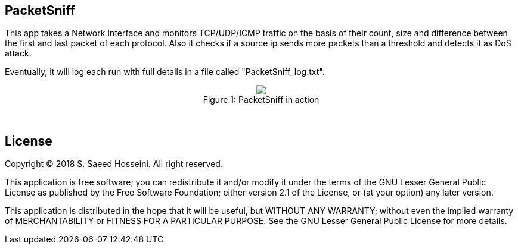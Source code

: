 == PacketSniff ==

This app takes a Network Interface and monitors TCP/UDP/ICMP traffic on the basis of their count, size and difference between the first and last packet of each protocol. Also it checks if a source ip sends more packets than a threshold and detects it as DoS attack. 

Eventually, it will log each run with full details in a file called "PacketSniff_log.txt".

++++
<p align="center">
<img src="https://github.com/SayidHosseini/PacketSniff/blob/master/PacketSniff_InAction.gif"/>
<br/>
Figure 1: PacketSniff in action</p>
++++

{empty} +

== License ==

Copyright (C) 2018 S. Saeed Hosseini. All right reserved.

This application is free software; you can redistribute it and/or
modify it under the terms of the GNU Lesser General Public
License as published by the Free Software Foundation; either
version 2.1 of the License, or (at your option) any later version.

This application is distributed in the hope that it will be useful,
but WITHOUT ANY WARRANTY; without even the implied warranty of
MERCHANTABILITY or FITNESS FOR A PARTICULAR PURPOSE. See the GNU
Lesser General Public License for more details.